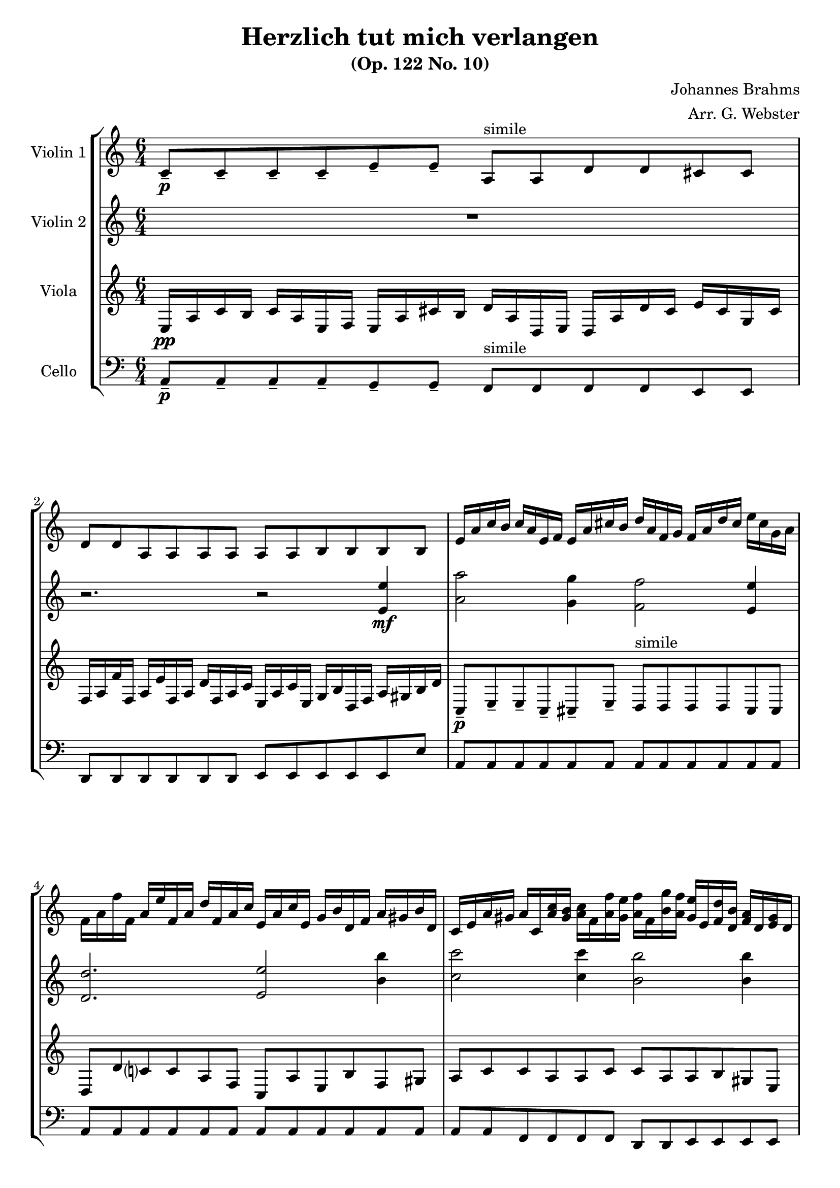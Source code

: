 \header {
  title = "Herzlich tut mich verlangen"
  subtitle = "(Op. 122 No. 10)"
  composer = "Johannes Brahms"
  arranger = "Arr. G. Webster"
  tagline = ""
}

global= {
  \time 6/4
  \key a \minor
  \set Score.tempoHideNote = ##t
  \tempo 4 = 35
}

violinOne = \new Voice \relative c' {
  c8--\p c-- c-- c-- e-- e-- a,^"simile" a d d cis cis | d d a a a a a a b b b b |

  e16 a c b c a e f  e a cis b d a f g  f a d cis e cis g a
  f a f' f, a e' f, a  d f, a c e, a c e,  g b d, f a gis b d,
  c e a gis a c, <a' c> <gis b>  <a c> f <a f'> <gis e'> <a f'> f <b g'> <a f'>  <gis e'> e <f d'> <d b'> <f a> d <e gis> d
  
  c8 c c c e e a, a d d cis cis | d d a a a a a a b b b b |

  e16 a c b c a e f  e a cis b d a f g  f a d cis e cis g a |
  f a f' f, a e' f, a  d f, a c e, a c e,  g b d, f a gis b d, |
  c e a gis a c, <a' c> <gis b>  <a c> f <a f'> <gis e'> <a f'> f <b g'> <a f'>  <gis e'> e <f d'> <d b'> <f a> d <e gis> d

  e8 e e e f f f f fis fis e'16 a, fis a |
  \time 4/4
  g4 r16 a c b c4 r16 g' f e |
  r16 d f e f4 r4 <f f'>\mf |
  <e e'> <b b'> <c c'> <bes bes'> |
  <a a'> r4 r16 a d cis d b a b |
  c b8 a g f e dis16 e b e c |

  \time 6/4
  d8 d d d f f e e e e e e |
  a16 d f e f d a b  gis b f' dis e c gis a  fis a e' cis d b f g |
  e a c e, g b c, f  a c, e g fis dis fis a,  gis e' gis d cis a' cis g |
  f a a' gis a g f e d c b c b d, a' gis a g f e d c b c |
  a c e dis e4 gis,16 b e b c2. \bar "|."
}

violinTwo = \new Voice \relative c'' {
  R1. | r2. r2
  << { e4\mf | a2 g4 f2 e4 | d2. e2
    b'4 | c2 c4 b2 b4 | a2.~ a2 r4 }
    { e,4\mf | a2 g4 f2 e4 | d2. e2
    b'4 | c2 c4 b2 b4 | a2.~ a2 r4 } >> |

  r2. r2
  << { e'4 | a2 g4 f2 e4 | d2. e2
    b'4 | c2 c4 b2 b4 | a2.~ a2 }
    { e,4 | a2 g4 f2 e4 | d2. e2
    b'4 | c2 c4 b2 b4 | a2.~ a2 } >>

  e'4\pp |

  r16 d f e f4 r16 e g f a4 | 
  r2 r16 e g f a4 |
  f16 c d c aes4 r16 g a g g4 |
  r16 e a g bes4 r16 a8.~ a8. aes16 |
  g fis f e ees d des c b bes a8 gis a |

  r2. r2
  << { c''4 | b2 d4 c2 b4 | a2. b2
    e,4 | f2 e4 d2 d4 | e1. }
    { c4 | b2 d4 c2 b4 | a2. b2
    e,4 | f2 e4 d2 d4 | e1. } >>
}

viola = \new Voice \relative c {
  \clef treble
  e16\pp a c b c a e f   e a cis b d a d, e   d a' d cis e cis g cis |
  f, a f' f, a e' f, a   d f, a c e, a c e,  g b d, f a gis b d |

  c,8--\p e-- e-- c-- cis-- e-- d^"simile" d d d cis cis |
  d d' c? c a f c a' e b' f gis |
  a c c a a c c a a b gis e |

  e16 a c b c a e f   e a cis b d a d, e   d a' d cis e cis g cis
  f, a f' f, a e' f, a   d f, a c e, a c e,  g b d, f a gis b d |

  c,8 e e c cis e d d d d cis cis |
  d d' c? c a f c a' e b' f gis |
  a c c a a c c a a b gis e |

  e16 a c b c a dis, e f a c b c a e f fis e d c c'8 c |

  b b g g a a f f | g4 r16 a' c b c4 r16 d e d |
  g4 d16 f g f e4 r16 d e d |
  cis4 r16 d, e d c g' f e a, d f d |
  e dis d cis c b bes a gis g fis f e4 |

  a16 d f e f d a b gis b f' dis e c gis a fis a e' dis e a, c e |
  d8 d, d d f f e e e e d d |
  c c c c c c' b b e, e a a |
  a a a a a a a a a a a a |
  a a c c b b a2. |
}

cello = \new Voice \relative c {
  \clef bass
  a8--\p a-- a-- a-- g-- g-- f^"simile" f f f e e |
  d d d d d d e e e e e e' |
  a, a a a a a a a a a a a |
  a a a a a a a a a a a a |
  a a f f f f d d e e e e |
  
  a a a a g g f f f f e e |
  d d d d d d e e e e e e' |

  a, a a a a a a a a a a a |
  a a a a a a a a a a a a |
  a a f f f f d d e e e e |
  a a a a a a a a a4 r |

  r2 r4 c'\mf | b g a b | c2 c4
  g | a g a f e2. c8\p c |

  b b b b d d c c c c a a |
  a a a a a a  a a a a a a |
  a a a a a a  a a a a a a |
  d, d d d e e f f f f f f |
  e e e e e e a2. |
}

\score {
  \new StaffGroup <<
    \new Staff \with {
      instrumentName = "Violin 1"
      midiInstrument = "flute" }
    << \global \violinOne >>
    \new Staff \with {
      instrumentName = "Violin 2"
      midiInstrument = "flute" }
    << \global \violinTwo >>
    \new Staff \with {
      instrumentName = "Viola"
      midiInstrument = "flute" }
    << \global \viola >>
    \new Staff \with {
      instrumentName = "Cello"
      midiInstrument = "flute" }
    << \global \cello >>
  >>
  \layout { }
  \midi { }
}
